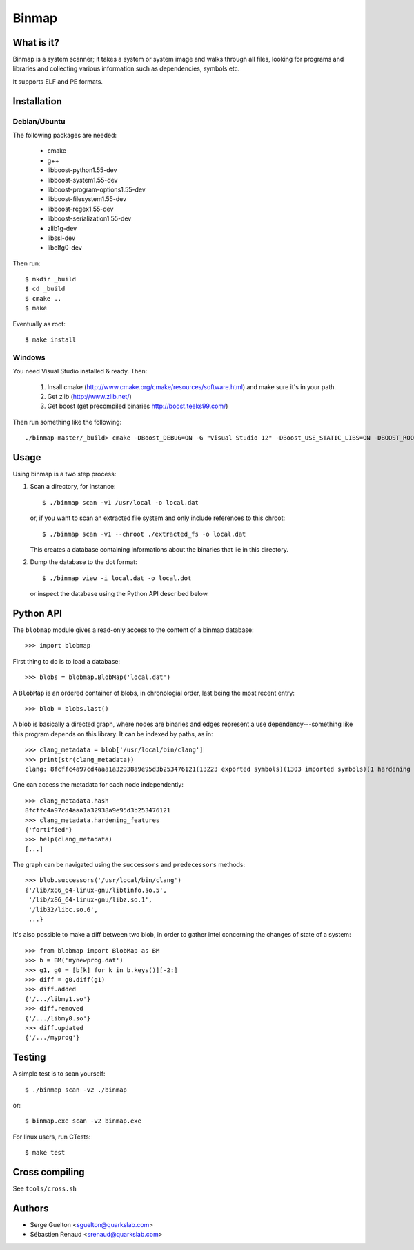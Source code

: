 ======
Binmap
======


What is it?
-----------

Binmap is a system scanner; it takes a system or system image and walks through
all files, looking for programs and libraries and collecting various
information such as dependencies, symbols etc.

It supports ELF and PE formats.

Installation
------------

Debian/Ubuntu
=============

The following packages are needed:

    - cmake
    - g++
    - libboost-python1.55-dev
    - libboost-system1.55-dev
    - libboost-program-options1.55-dev
    - libboost-filesystem1.55-dev
    - libboost-regex1.55-dev
    - libboost-serialization1.55-dev
    - zlib1g-dev
    - libssl-dev
    - libelfg0-dev

Then run::

    $ mkdir _build
    $ cd _build
    $ cmake ..
    $ make

Eventually as root::

    $ make install

Windows
=======

You need Visual Studio installed & ready. Then:

    1. Insall cmake (http://www.cmake.org/cmake/resources/software.html) and make sure it's in your path.

    2. Get zlib (http://www.zlib.net/)

    3. Get boost (get precompiled binaries http://boost.teeks99.com/)

Then run something like the following::

    ./binmap-master/_build> cmake -DBoost_DEBUG=ON -G "Visual Studio 12" -DBoost_USE_STATIC_LIBS=ON -DBOOST_ROOT=C:\local\boost_1_56_0 -DBOOST_LIBRARYDIR=C:\local\boost_1_56_0\lib32-msvc-12.0 -DZLIB_LIBRARY="C:\Program Files (x86)\zlib" -DZLIB_INCLUDE_DIR="C:\Program Files(x86)\zlib\include" -DPYTHON_INCLUDE_DIR="C:\Python27\include" -DPYTHON_LIBRARY="C:\Python27" ..


Usage
-----

Using binmap is a two step process:

1. Scan a directory, for instance::

    $ ./binmap scan -v1 /usr/local -o local.dat

   or, if you want to scan an extracted file system and only include references to this chroot::

    $ ./binmap scan -v1 --chroot ./extracted_fs -o local.dat

   This creates a database containing informations about the binaries that lie in this directory.

2. Dump the database to the dot format::

    $ ./binmap view -i local.dat -o local.dot

   or inspect the database using the Python API described below.


Python API
----------

The ``blobmap`` module gives a read-only access to the content of a binmap database::

    >>> import blobmap

First thing to do is to load a database::

    >>> blobs = blobmap.BlobMap('local.dat')

A ``BlobMap`` is an ordered container of blobs, in chronologial order, last being the most recent entry::

    >>> blob = blobs.last()

A blob is basically a directed graph, where nodes are binaries and edges
represent a use dependency---something like this program depends on this
library. It can be indexed by paths, as in::

    >>> clang_metadata = blob['/usr/local/bin/clang']
    >>> print(str(clang_metadata))
    clang: 8fcffc4a97cd4aaa1a32938a9e95d3b253476121(13223 exported symbols)(1303 imported symbols)(1 hardening features)

One can access the metadata for each node independently::

    >>> clang_metadata.hash
    8fcffc4a97cd4aaa1a32938a9e95d3b253476121
    >>> clang_metadata.hardening_features
    {'fortified'}
    >>> help(clang_metadata)
    [...]

The graph can be navigated using the ``successors`` and ``predecessors`` methods::

    >>> blob.successors('/usr/local/bin/clang')
    {'/lib/x86_64-linux-gnu/libtinfo.so.5',
     '/lib/x86_64-linux-gnu/libz.so.1',
     '/lib32/libc.so.6',
     ...}

It's also possible to make a diff between two blob, in order to gather intel concerning the changes of state of a system::

    >>> from blobmap import BlobMap as BM
    >>> b = BM('mynewprog.dat')
    >>> g1, g0 = [b[k] for k in b.keys()][-2:]
    >>> diff = g0.diff(g1)
    >>> diff.added
    {'/.../libmy1.so'}
    >>> diff.removed
    {'/.../libmy0.so'}
    >>> diff.updated
    {'/.../myprog'}


Testing
-------

A simple test is to scan yourself::

    $ ./binmap scan -v2 ./binmap

or::

    $ binmap.exe scan -v2 binmap.exe


For linux users, run CTests::

    $ make test


Cross compiling
---------------

See ``tools/cross.sh``


Authors
-------

- Serge Guelton <sguelton@quarkslab.com>
- Sébastien Renaud <srenaud@quarkslab.com>

